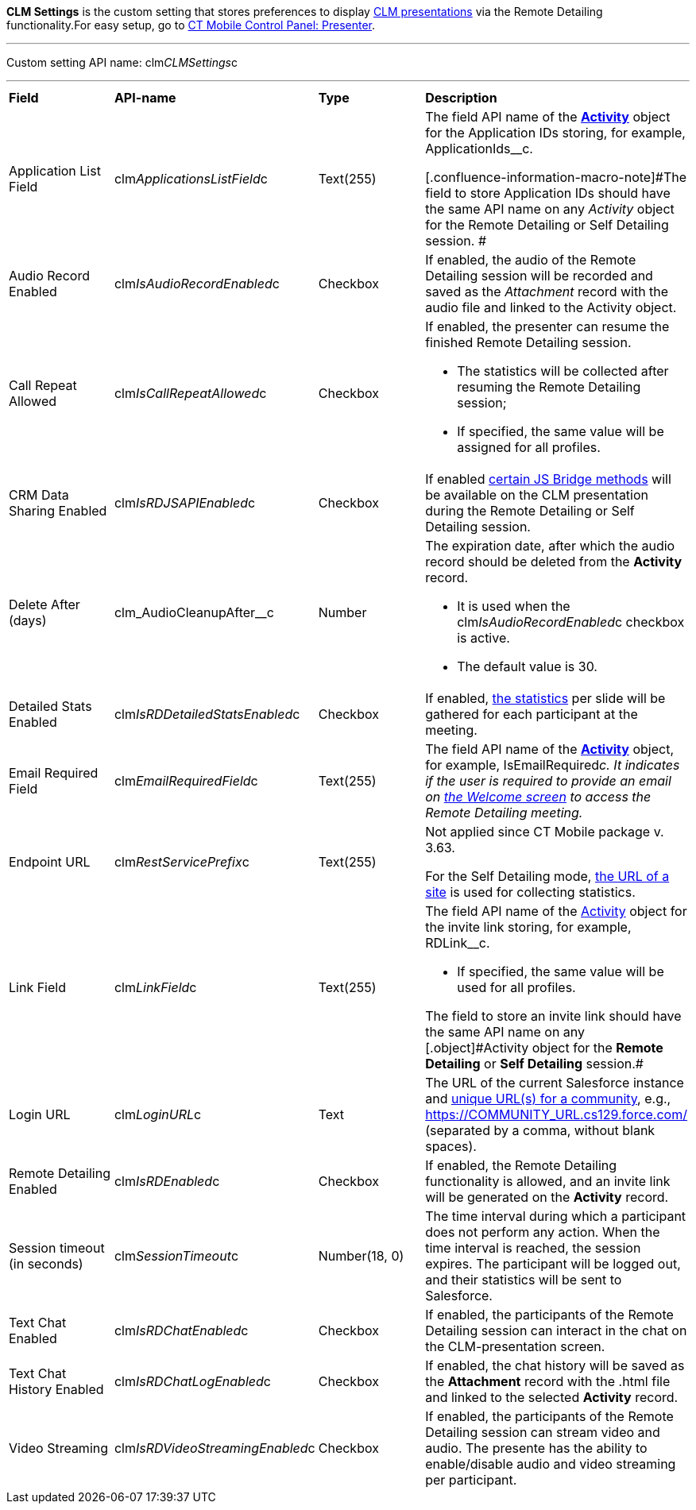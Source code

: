 *CLM Settings* is the custom setting that stores preferences to display https://help.customertimes.com/articles/ct-mobile-android-en/clm-application[CLM presentations] via the Remote Detailing functionality.[.confluence-information-macro-tip]#For easy setup, go to https://help.customertimes.com/articles/ct-mobile-android-en/ct-mobile-control-panel-presenter[CT Mobile Control Panel: Presenter].#

'''''

Custom setting API name: [.apiobject]#clm__CLMSettings__c#

'''''

[width="100%",cols="25%,25%,25%,25%",]
|===
|*Field* |*API-name* |*Type* |*Description*
|Application List Field |[.apiobject]#clm__ApplicationsListField__c# |Text(255) a|
The field API name of the *https://help.customertimes.com/articles/ct-mobile-android-en/clm-activity[Activity]* object for the Application IDs storing, for example, [.apiobject]#ApplicationIds__c#.

[.confluence-information-macro-note]#The field to store Application IDs should have the same API name on any _Activity_ object for the Remote Detailing or Self Detailing session. #

|Audio Record Enabled |[.apiobject]#clm__IsAudioRecordEnabled__c# |Checkbox |If enabled, the audio of the Remote Detailing session will be recorded and saved as the _Attachment_ record with the audio file and linked to the [.object]#Activity# object.
|Call Repeat Allowed |[.apiobject]#clm__IsCallRepeatAllowed__c# |Checkbox a|
If enabled, the presenter can resume the finished Remote Detailing session.

* The statistics will be collected after resuming the Remote Detailing session;
* If specified, the same value will be assigned for all profiles.

|CRM Data Sharing Enabled |[.apiobject]#clm__IsRDJSAPIEnabled__c# |Checkbox |If enabled https://help.customertimes.com/articles/ct-mobile-android-en/js-bridge-methods-availability[certain JS Bridge methods] will be available on the CLM presentation during the Remote Detailing or Self Detailing session.
|Delete After (days) |[.apiobject]#clm_AudioCleanupAfter__c# |Number a|
The expiration date, after which the audio record should be deleted from the *Activity* record.

* It is used when the [.apiobject]#clm__IsAudioRecordEnabled__c# checkbox is active.
* The default value is 30.

|Detailed Stats Enabled |[.apiobject]#clm__IsRDDetailedStatsEnabled__c# |Checkbox |If enabled, https://help.customertimes.com/smart/project-ct-mobile-en/remote-detailing-statistics[the statistics] per slide will be gathered for each participant at the meeting.
|Email Required Field |[.apiobject]#clm__EmailRequiredField__c# |Text(255) |The field API name of the *https://help.customertimes.com/articles/ct-mobile-android-en/clm-activity[Activity]* object, for example, [.apiobject]#IsEmailRequired__c#. It indicates if the user is required to provide an email on https://help.customertimes.com/smart/project-ct-mobile-en/remote-detailing-2-0-ui-for-participants/a/h2__555694282[the Welcome screen] to access the Remote Detailing meeting.
|Endpoint URL |[.apiobject]#clm__RestServicePrefix__c# |Text(255) a|
[.confluence-information-macro-note]#Not applied since CT Mobile package v. 3.63.#

For the Self Detailing mode, https://help.customertimes.com/smart/project-ct-mobile-en/self-detailing-1-0-sites-settings[the URL of a site] is used for collecting statistics.

|Link Field |[.apiobject]#clm__LinkField__c# |Text(255) a|
The field API name of the https://help.customertimes.com/articles/ct-mobile-android-en/clm-activity[Activity] object for the invite link storing, for example, [.apiobject]#RDLink__c#.

* If specified, the same value will be used for all profiles.

[.confluence-information-macro-note]#The field to store an invite link should have the same API name on any [.object]#Activity# object for the *Remote Detailing* or *Self Detailing* session.#

|Login URL |[.apiobject]#clm__LoginURL__c# |Text |The URL of the current Salesforce instance and https://help.salesforce.com/articleView?id=networks_enable.htm&type=5[unique URL(s) for a community], e.g., [.apiobject]#https://COMMUNITY_URL.cs129.force.com/# (separated by a comma, without blank spaces).
|Remote Detailing Enabled |[.apiobject]#clm__IsRDEnabled__c# |Checkbox |If enabled, the Remote Detailing functionality is allowed, and an invite link will be generated on the *Activity* record.
|Session timeout (in seconds) |[.apiobject]#clm__SessionTimeout__c# |Number(18, 0) |The time interval during which a participant does not perform any action. When the time interval is reached, the session expires. The participant will be logged out, and their statistics will be sent to Salesforce.
|Text Chat Enabled |[.apiobject]#clm__IsRDChatEnabled__c# |Checkbox |If enabled, the participants of the Remote Detailing session can interact in the chat on the CLM-presentation screen.
|Text Chat History Enabled |[.apiobject]#clm__IsRDChatLogEnabled__c# |Checkbox |If enabled, the chat history will be saved as the *Attachment* record with the [.apiobject]#.html# file and linked to the selected *Activity* record.
|Video Streaming |[.apiobject]#clm__IsRDVideoStreamingEnabled__c# |Checkbox |If enabled, the participants of the Remote Detailing session can stream video and audio. The presente has the ability to enable/disable audio and video streaming per participant.
|===
